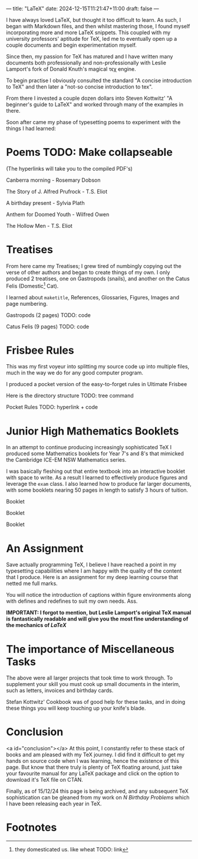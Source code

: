 ---
title: "LaTeX"
date: 2024-12-15T11:21:47+11:00
draft: false
---
#+OPTIONS: H:6
#+HTML_HEADLINE_ANCHORS: t
I have always loved \LaTeX, but thought it too difficult to learn. As such, I began with Markdown files, and then whilst mastering those, I found myself incorporating more and more \LaTeX snippets. This coupled with my university professors' aptitude for TeX, led me to eventually open up a couple documents and begin experimentation myself.

Since then, my passion for TeX has matured and I have written many documents both professionally and non-professionally with Leslie Lamport's fork of Donald Knuth's magical τϵχ engine.

To begin practise I obviously consulted the standard "A concise introduction to TeX" and then later a "not-so concise introduction to tex".

From there I invested a couple dozen dollars into Steven Kottwitz' "A beginner's guide to LaTeX" and worked through many of the examples in there.

Soon after came my phase of typesetting poems to experiment with the things I had learned:


* Poems TODO: Make collapseable
  :PROPERTIES:
  :CUSTOM_ID: poems
  :END:
(The hyperlinks will take you to the compiled PDF's)

Canberra morning - Rosemary Dobson

The Story of J. Alfred Prufrock - T.S. Eliot

A birthday present - Sylvia Plath

Anthem for Doomed Youth - Wilfred Owen

The Hollow Men - T.S. Eliot

* Treatises
  :PROPERTIES:
  :CUSTOM_ID: treatises
  :END:

From here came my Treatises; I grew tired of numbingly copying out the verse of other authors and began to create things of my own. I only produced 2 treatises, one on Gastropods (snails), and another on the Catus Felis (Domestic[fn:1] Cat).

I learned about =maketitle=, References, Glossaries, Figures, Images and page numbering.

Gastropods (2 pages)
TODO: code

Catus Felis (9 pages)
TODO: code

* Frisbee Rules
  :PROPERTIES:
  :CUSTOM_ID: frisbee-rules
  :END:
This was my first voyeur into splitting my source code up into multiple files, much in the way we do for any good computer program.

I produced a pocket version of the easy-to-forget rules in Ultimate Frisbee

Here is the directory structure
TODO: tree command

Pocket Rules TODO: hyperlink + code

* Junior High Mathematics Booklets
  :PROPERTIES:
  :CUSTOM_ID: booklets
  :END:
In an attempt to continue producing increasingly sophisticated TeX I produced some Mathematics booklets for Year 7's and 8's that mimicked the Cambridge ICE-EM NSW Mathematics series.

I was basically fleshing out that entire textbook into an interactive booklet with space to write. As a result I learned to effectively produce figures and leverage the =exam= class. I also learned how to produce far larger documents, with some booklets nearing 50 pages in length to satisfy 3 hours of tuition.

Booklet

Booklet

Booklet

* An Assignment
Save actually programming TeX, I believe I have reached a point in my typesetting capabilities where I am happy with the quality of the content that I produce. Here is an assignment for my deep learning course that netted me full marks.

You will notice the introduction of captions within figure environments along with defines and redefines to suit my own needs.
Ass.

*IMPORTANT: I forgot to mention, but Leslie Lamport's original TeX manual is fantastically readable and will give you the most fine understanding of the mechanics of /LaTeX/*

* The importance of Miscellaneous Tasks
The above were all larger projects that took time to work through. To supplement your skill you must cook up small documents in the interim, such as letters, invoices and birthday cards.

Stefan Kottwitz' Cookbook was of good help for these tasks, and in doing these things you will keep touching up your knife's blade.

* Conclusion
  :PROPERTIES:
  :CUSTOM_ID: conclusion
  :END:
<a id="conclusion"></a>
At this point, I constantly refer to these stack of books and am pleased with my TeX journey. I did find it difficult to get my hands on source code when I was learning, hence the existence of this page. But know that there truly is plenty of TeX floating around, just take your favourite manual for any LaTeX package and click on the option to download it's TeX file on CTAN.

Finally, as of 15/12/24 this page is being archived, and any subsequent TeX sophistication can be gleaned from my work on [[{{< ref "/projects/bday-problems" >}}][N Birthday Problems]] which I have been releasing each year in TeX.

* Footnotes

[fn:1] they domesticated us. like wheat TODO: link 
